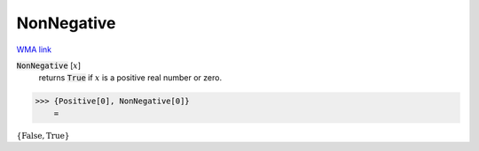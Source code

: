 NonNegative
===========

`WMA link <https://reference.wolfram.com/language/ref/NonNegative.html>`_


:code:`NonNegative` [:math:`x`]
    returns :code:`True`  if :math:`x` is a positive real number or zero.





>>> {Positive[0], NonNegative[0]}
    =

:math:`\left\{\text{False},\text{True}\right\}`


